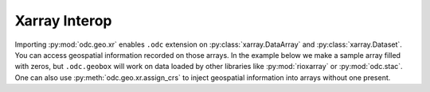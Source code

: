 Xarray Interop
##############

Importing :py:mod:`odc.geo.xr` enables ``.odc`` extension on :py:class:`xarray.DataArray` and
:py:class:`xarray.Dataset`. You can access geospatial information recorded on those arrays. In the
example below we make a sample array filled with zeros, but ``.odc.geobox`` will work on data loaded
by other libraries like :py:mod:`rioxarray` or :py:mod:`odc.stac`. One can also use
:py:meth:`odc.geo.xr.assign_crs` to inject geospatial information into arrays without one present.

.. jupyter-execute::

    from odc.geo.geobox import GeoBox
    from odc.geo.xr import ODCExtensionDa, xr_zeros

    xx = xr_zeros(
        GeoBox.from_bbox(
            (-2_000_000, -5_000_000, 2_250_000, -1_000_000), "epsg:3577", resolution=1000
        ),
        chunks=(1000, 1000),
    )
    assert isinstance(xx.odc, ODCExtensionDa)
    display(xx)
    display(xx.odc.geobox)
